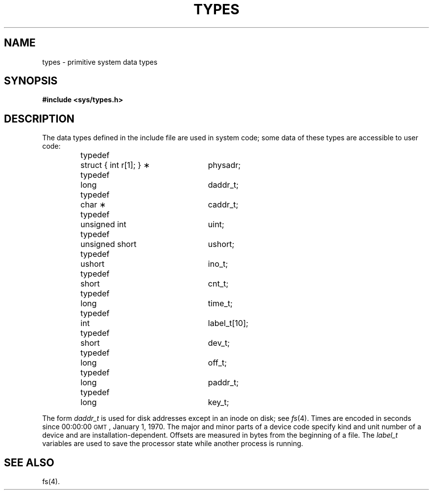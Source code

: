 .TH TYPES 5
.SH NAME
types \- primitive system data types
.SH SYNOPSIS
.B #include <sys/types.h>
.SH DESCRIPTION
The data types defined in the include file
are used in system code;
some data of these types are accessible to user code:
.PP
.RS
.nf
.ta \w'typedef\ \ 'u +\w'unsigned\ short\ \ 'u +8
typedef	struct { int r[1]; } \(**	physadr;
typedef	long	daddr_t;
typedef	char \(**	caddr_t;
typedef	unsigned int	uint;
typedef	unsigned short	ushort;
typedef	ushort	ino_t;
typedef	short	cnt_t;
typedef	long	time_t;
typedef	int	label_t[10];
typedef	short	dev_t;
typedef	long	off_t;
typedef	long	paddr_t;
typedef	long	key_t;
.fi
.RE
.PP
The form
.I daddr_t\^
is used for disk addresses except in an
inode on disk; see
.IR fs (4).
Times are encoded in seconds since 00:00:00 \s-1GMT\s0, January 1, 1970.
The major and minor parts of a device code
specify kind and unit number of a device
and are installation-dependent.
Offsets are measured in bytes from the beginning of a file.
The
.I label_t\^
variables are used to save the processor state
while another process is running.
.SH SEE ALSO
fs(4).
.\"	@(#)types.5	1.3	
